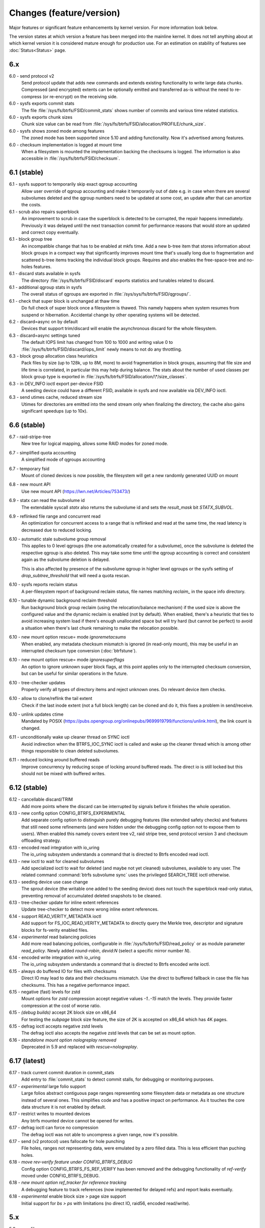 Changes (feature/version)
=========================

Major features or significant feature enhancements by kernel version. For more
information look below.

The version states at which version a feature has been merged into the mainline
kernel. It does not tell anything about at which kernel version it is
considered mature enough for production use. For an estimation on stability of
features see :doc:`Status<Status>` page.

6.x
---

6.0 - send protocol v2
        Send protocol update that adds new commands and extends existing
        functionality to write large data chunks. Compressed (and encrypted)
        extents can be optionally emitted and transferred as-is without the need
        to re-compress (or re-encrypt) on the receiving side.

6.0 - sysfs exports commit stats
        The file :file:`/sys/fs/btrfs/FSID/commit_stats` shows number of commits and
        various time related statistics.

6.0 - sysfs exports chunk sizes
        Chunk size value can be read from
        :file:`/sys/fs/btrfs/FSID/allocation/PROFILE/chunk_size`.

6.0 - sysfs shows zoned mode among features
        The zoned mode has been supported since 5.10 and adding functionality.
        Now it's advertised among features.

6.0 - checksum implementation is logged at mount time
        When a filesystem is mounted the implementation backing the checksums
        is logged. The information is also accessible in
        :file:`/sys/fs/btrfs/FSID/checksum`.

6.1 (stable)
------------

6.1 - sysfs support to temporarily skip exact qgroup accounting
        Allow user override of qgroup accounting and make it temporarily out
        of date e.g. in case when there are several subvolumes deleted and the
        qgroup numbers need to be updated at some cost, an update after that
        can amortize the costs.

6.1 - scrub also repairs superblock
        An improvement to scrub in case the superblock is detected to be
        corrupted, the repair happens immediately. Previously it was delayed
        until the next transaction commit for performance reasons that would
        store an updated and correct copy eventually.

6.1 - block group tree
        An incompatible change that has to be enabled at mkfs time. Add a new
        b-tree item that stores information about block groups in a compact way
        that significantly improves mount time that's usually long due to
        fragmentation and scattered b-tree items tracking the individual block
        groups. Requires and also enables the free-space-tree and no-holes
        features.

6.1 - discard stats available in sysfs
        The directory :file:`/sys/fs/btrfs/FSID/discard` exports statistics and
        tunables related to discard.

6.1 - additional qgroup stats in sysfs
        The overall status of qgroups are exported in
        :file:`/sys/sys/fs/btrfs/FSID/qgroups/`.

6.1 - check that super block is unchanged at thaw time
        Do full check of super block once a filesystem is thawed. This namely
        happens when system resumes from suspend or hibernation. Accidental
        change by other operating systems will be detected.

6.2 - discard=async on by default
        Devices that support trim/discard will enable the asynchronous discard
        for the whole filesystem.

6.3 - discard=async settings tuned
        The default IOPS limit has changed from 100 to 1000 and writing value 0
        to :file:`/sys/fs/btrfs/FSID/discard/iops_limit` newly means to not do any
        throttling.

6.3 - block group allocation class heuristics
        Pack files by size (up to 128k, up to 8M, more) to avoid fragmentation
        in block groups, assuming that file size and life time is correlated,
        in particular this may help during balance. The stats about the number
        of used classes per block group type is exported in
        :file:`/sys/fs/btrfs/FSID/allocation/\*/size_classes`.

6.3 - in DEV_INFO ioctl export per-device FSID
        A seeding device could have a different FSID, available in sysfs and now
        available via DEV_INFO ioctl.

6.3 - send utimes cache, reduced stream size
        Utimes for directories are emitted into the send stream only when
        finalizing the directory, the cache also gains significant speedups (up
        to 10x).

6.6 (stable)
------------

6.7 - raid-stripe-tree
        New tree for logical mapping, allows some RAID modes for zoned mode.

6.7 - simplified quota accounting
        A simplified mode of qgroups accounting

6.7 - temporary fsid
        Mount of cloned devices is now possible, the filesystem will get a new
        randomly generated UUID on mount

6.8 - new mount API
        Use new mount API (https://lwn.net/Articles/753473/)

6.9 - statx can read the subvolume id
        The extendable syscall *statx* also returns the subvolume id and
        sets the *result_mask* bit *STATX_SUBVOL*.

6.9 - reflinked file range and concurrent read
        An optimization for concurrent access to a range that is reflinked
        and read at the same time, the read latency is decreased due to reduced
        locking.

6.10 - automatic stale subvolume group removal
        This applies to 0 level qgroups (the one automatically created for a
        subvolume), once the subvolume is deleted the respective qgroup is
        also deleted. This may take some time until the qgroup accounting is
        correct and consistent again as the subvolume deletion is delayed.

        This is also affected by presence of the subvolume qgroup in higher
        level qgroups or the sysfs setting of *drop_subtree_threshold* that will
        need a quota rescan.

6.10 - sysfs reports reclaim status
        A per-filesystem report of background reclaim status, file names
        matching *reclaim_* in the space info directory.

6.10 - tunable dynamic background reclaim threshold
        Run background block group reclaim (using the relocation/balance mechanism)
        if the used size is above the configured value and the dynamic reclaim
        is enabled (not by default). When enabled, there's a heuristic that ties to
        avoid increasing system load if there's enough unallocated space but will
        try hard (but cannot be perfect) to avoid a situation when there's last
        chunk remaining to make the relocation possible.

6.10 - new mount option rescue= mode *ignoremetacsums*
        When enabled, any metadata checksum mismatch is ignored (in read-only mount),
        this may be useful in an interrupted checksum type conversion (:doc:`btrfstune`).

6.10 - new mount option rescue= mode *ignoresuperflags*
        An option to ignore unknown super block flags, at this point applies
        only to the interrupted checksum conversion, but can be useful for
        similar operations in the future.

6.10 - tree-checker updates
        Properly verify all types of directory items and reject unknown ones.
        Do relevant device item checks.

6.10 - allow to clone/reflink the tail extent
        Check if the last inode extent (not a full block length) can be cloned
        and do it, this fixes a problem in send/receive.

6.10 - unlink updates ctime
        Mandated by POSIX (https://pubs.opengroup.org/onlinepubs/9699919799/functions/unlink.html),
        the link count is changed.

6.11 - unconditionally wake up cleaner thread on SYNC ioctl
        Avoid indirection when the BTRFS_IOC_SYNC ioctl is called and wake
        up the cleaner thread which is among other things responsible to
        clean deleted subvolumes.

6.11 - reduced locking around buffered reads
        Improve concurrency by reducing scope of locking around buffered
        reads. The direct io is still locked but this should not be mixed with
        buffered writes.

6.12 (stable)
-------------

6.12 - cancellable discard/TRIM
        Add more points where the discard can be interrupted by signals before
        it finishes the whole operation.

6.13 - new config option CONFIG_BTRFS_EXPERIMENTAL
        Add separate config option to distinguish purely debugging features
        (like extended safety checks) and features that still need some
        refinements (and were hidden under the debugging config option not to
        expose them to users). When enabled this namely covers extent tree v2,
        raid stripe tree, send protocol version 3 and checksum offloading strategy.

6.13 - encoded read integration with io_uring
        The io_uring subsystem understands a command that is directed to
        Btrfs encoded read ioctl.

6.13 - new ioctl to wait for cleaned subvolumes
        Add specialized ioctl to wait for deleted (and maybe not yet cleaned)
        subvolumes, available to any user. The related command :command:`btrfs subvolume sync`
        uses the privileged SEARCH_TREE ioctl otherwise.

6.13 - seeding device use case change
        The sprout device (the writable one added to the seeding device) does
        not touch the superblock read-only status, preventing removal of
        accumulated deleted snapshots to be cleaned.

6.13 - tree-checker update for inline extent references
        Update tree-checker to detect more wrong inline extent references.

6.14 - support READ_VERITY_METADATA ioctl
        Add support for FS_IOC_READ_VERITY_METADATA to directly query the
        Merkle tree, descriptor and signature blocks for fs-verity enabled
        files.

6.14 - *experimental* read balancing policies
        Add more read balancing policies, configurable in :file:`/sys/fs/btrfs/FSID/read_policy`
        or as module parameter *read_policy*.  Newly added *round-robin*,
        *devid:N* (select a specific mirror number *N*).

6.14 - encoded write integration with io_uring
        The io_uring subsystem understands a command that is directed to
        Btrfs encoded write ioctl.

6.15 - always do buffered IO for files with checksums
        Direct IO may lead to data and their checksums mismatch. Use the direct
        to buffered fallback in case the file has checksums. This has a negative
        performance impact.

6.15 - negative (fast) levels for zstd
        Mount options for *zstd* compression accept negative values *-1..-15*
        match the levels. They provide faster compression at the cost of worse
        ratio.

6.15 - *(debug builds)* accept 2K block size on x86_64
        For testing the *subpage* block size feature, the size of 2K is accepted
        on x86_64 which has 4K pages.

6.15 - defrag ioctl accepts negative zstd levels
        The defrag ioctl also accepts the negative zstd levels that can be set as
        mount option.

6.16 - *standalone mount option nologreplay removed*
        Deprecated in 5.9 and replaced with *rescue=nologreplay*.

6.17 (latest)
-------------

6.17 - track current commit duration in commit_stats
        Add entry to :file:`commit_stats` to detect commit stalls, for
        debugging or monitoring purposes.

6.17 - *experimental* large folio support
        Large folios abstract contiguous page ranges representing some filesystem
        data or metadata as one structure instead of several ones. This simplifies
        code and has a positive impact on performance. As it touches the core
        data structure it is not enabled by default.

6.17 - restrict writes to mounted devices
        Any btrfs mounted device cannot be opened for writes.

6.17 - defrag ioctl can force no compression
        The defrag ioctl was not able to uncompress a given range, now it's
        possible.

6.17 - send (v2 protocol) uses fallocate for hole punching
        File holes, ranges not representing data, were emulated by a zero
        filled data. This is less efficient than puching holes.

6.18 - *move rev-verify feature under CONFIG_BTRFS_DEBUG*
        Config option CONFIG_BTRFS_FS_REF_VERIFY has been removed and the
        debugging functionality of *ref-verify* moved under CONFIG_BTRFS_DEBUG.

6.18 - *new mount option ref_tracker for reference tracking*
        A debugging feature to track references (now implemented for delayed
        refs) and report leaks eventually.

6.18 - *experimental* enable block size > page size support
        Initial support for *bs > ps* with limitations (no direct IO, raid56,
        encoded read/write).

5.x
---

5.0 - swapfile
        With some limitations where COW design does not work well with the swap
        implementation (nodatacow file, no compression, cannot be snapshotted,
        not possible on multiple devices, ...), as this is the most restricted
        but working setup, we'll try to improve that in the future

5.0 - metadata uuid
        An optional incompat feature to assign a new filesystem UUID without
        overwriting all metadata blocks, stored only in superblock, unlike what
        :command:`btrfstune -u`

5.1 - FORGET_DEV ioctl
        Unregister devices previously added by the scan ioctl, same effect as
        if the kernel module is reloaded.

5.1 - ZSTD level
        Allow to set the ZSTD compression level via mount option, e.g. like
        *compress=zstd:9*. The levels match the default ZSTD compression
        levels. The default is 3, maximum is 15.

5.2 - pre-write checks
        Verify metadata blocks before submitting them to the devices. This can
        catch consistency problems or bitflips.

5.4 (stable)
------------

5.5 - more checksums
        New checksum algorithms: xxhash (64b), SHA256 (256b), BLAKE2b (256b).

5.5 - RAID1C34
        RAID1 with 3- and 4- copies (over all devices).

5.6 - async discard
        Mode of discard (*mount -o discard=async*) that merges freed extents to
        larger chunks and submits them for discard in a less intrusive way

5.6 - device info in sysfs
        More information about device state can be found in per-filesystem sysfs directory.

5.7 - reflink/clone works on inline files
        Inline files can be reflinked to the tail extent of other files

5.7 - faster balance cancel
        More cancellation points in balance that will shorten the time to stop
        processing once :command:`btrfs balance cancel` is called.

5.7 - *removed flag BTRFS_SUBVOL_CREATE_ASYNC*
        Remove support of flag BTRFS_SUBVOL_CREATE_ASYNC from subvolume creation ioctl.

5.7 - v2 of snapshot deletion ioctl
        New ioctl BTRFS_IOC_SNAP_DESTROY_V2, deletion by subvolume id is now possible.

5.9 - mount option *rescue*
        Unified mount option for actions that may help to access a damaged
        filesystem. Now supports: nologreplay, usebackuproot

5.9 - qgroups in sysfs
        The information about qgroup status and relations is exported in :file:`/sys/fs/UUID/qgroups`

5.9 - FS_INFO ioctl
        Export more information: checksum type, checksum size, generation, metadata_uuid

5.10 (stable)
-------------

5.10 - exclusive ops in sysfs
        Export which filesystem exclusive operation is running (balance,
        resize, device add/delete/replace, ...)

5.11 - remove *inode_cache*
        Remove inode number caching feature (mount -o inode_cache)

5.11 - more rescue= modes
        Additional modes for mount option *rescue=*: ignorebadroots/ibadroots,
        ignoredatacsums/idatacsums. All are exported in
        :file:`/sys/fs/btrfs/features/supported_rescue_options`.

5.12 - zoned mode
        Support for zoned devices with special allocation/write mode to
        fixed-size zones. See :doc:`Zoned<Zoned-mode>`.

5.13 - supported_sectorsizes in sysfs
        List supported sector sizes in sysfs file :file:`/sys/fs/btrfs/features/supported_sectorsizes`.

5.14 - sysfs scrub bw limit
        Tunable bandwidth limit
        :file:`/sys/fs/btrfs/FSID/devinfo/DEVID/scrub_speed_max` for scrub (and
        device replace) for a given device.

5.14 - sysfs device stats
        The device stats can be also found in :file:`/sys/fs/btrfs/FSID/devinfo/DEVID/error_stats`.

5.14 - cancellable resize, device delete
        The filesystem resize and device delete operations can be cancelled by
        specifying *cancel* as the device name.

5.14 - property value reset
        Change how empty value is interpreted. New behaviour will delete the
        value and reset it to default. This affects *btrfs.compression* where
        value *no* sets NOCOMPRESS bit while empty value resets all compression
        settings (either compression or NOCOMPRESS bit).

5.15 (stable)
-------------

5.15 - fsverity
        The fs-verity is a support layer that filesystems can hook into to
        support transparent integrity and authenticity protection of read-only
        files. https://www.kernel.org/doc/html/latest/filesystems/fsverity.html

5.15 - idmapped mount
        Support mount with UID/GID mapped according to another namespace.
        https://lwn.net/Articles/837566/

5.16 - ZNS in zoned
        Zoned namespaces. https://zonedstorage.io/docs/introduction/zns ,
        https://lwn.net/Articles/865988/

5.17 - send and relocation
        Send and relocation (balance, device remove, shrink, block group
        reclaim) can now work in parallel.

5.17 - device add vs balance
        It is possible to add a device with paused balance.

        .. note::
           Since kernel 5.17.7 and btrfs-progs 5.17.1

5.17 - *no warning with flushoncommit*
        Mounting with *-o flushoncommit* does not trigger the (harmless)
        warning at each transaction commit.

        .. note::
           Also backported to 5.15.27 and 5.16.13

5.18 - zoned and DUP metadata
        DUP metadata works with zoned mode.

5.18 - encoded data ioctl
        New ioctls to read and write pre-encoded data (i.e. no transformation
        and directly written as extents), now works for compressed data.

5.18 - *removed balance ioctl v1*
        The support for ioctl BTRFS_IOC_BALANCE has been removed, superseded by
        BTRFS_IOC_BALANCE_V2 long time ago.

5.18 - *cross-mount reflink works*
        The VFS limitation to reflink files on separate subvolume mounts of the
        same filesystem has been removed.

5.18 - syslog error messages with filesystem state
        Messages are printed with a one letter tag ("state: X") that denotes in
        which state the filesystem was at this point:

        * A - transaction aborted (permanent)
        * E - filesystem error (permanent)
        * M - remount in progress (transient)
        * R - device replace in progress (transient)
        * C - checksum checks disabled by mount option (rescue=ignoredatacsums)
        * L - log tree replay did not complete due to some error

5.18 - tree-checker verifies transaction id pre-write
        Metadata buffer to be written gets an extra check if the stored
        transaction number matches the current state of the filesystem.

5.19 - subpage support pages > 4KiB
        Metadata node size is supported regardless of the CPU page size
        (minimum size is 4KiB), data sector size is supported <= page size.
        Additionally subpage also supports RAID56.

5.19 - per-type background threshold for reclaim
        Add sysfs tunable for background reclaim threshold for all block group
        types (data, metadata, system).

5.19 - automatically repair device number mismatch
        Device information is stored in two places, the number in the super
        block and items in the device tree. When this is goes out of sync, e.g.
        by device removal short before unmount, the next mount could fail.
        The b-tree is an authoritative information an can be used to override
        the stale value in the superblock.

5.19 - defrag can convert inline files to regular ones
        The logic has been changed so that inline files are considered for
        defragmentation even if the mount option max_inline would prevent that.
        No defragmentation might happen but the inlined files are not skipped.

5.19 - explicit minimum zone size is 4MiB
        Set the minimum limit of zone on zoned devices to 4MiB. Real devices
        zones are much larger, this is for emulated devices.

5.19 - sysfs tunable for automatic block group reclaim
        Add possibility to set a threshold to automatically reclaim block groups
        also in non-zoned mode. By default completely empty block groups are
        reclaimed automatically but the threshold can be tuned in
        :file:`/sys/fs/btrfs/FSID/allocation/PROFILE/bg_reclaim_threshold`.

5.19 - tree-checker verifies metadata block ownership
        Additional check done by tree-checker to verify relationship between a
        tree block and it's tree root owner.

4.x
---

4.0 - store otime
        Save creation time (otime) for all new files and directories. For
        future use, current tool cannot read it directly.

4.2 - rootid ioctl accessible
        The INO_LOOKUP will return root id (id of the containing subvolume),
        unrestricted and to all users if the *treeid* is 0.

4.2 - dedupe possible on the same inode
        The EXTENT_SAME ioctl will accept the same inode as source and
        destination (ranges must not overlap).

4.3 - trim all free space
        Trim will be performed also on the space that's not allocated by the
        chunks, not only free space within the allocated chunks.

4.4 - balance filter updates
        Enhanced syntax and new balance filters:

        *  limit=min..max
        *  usage=min..max
        *  stripes=min..max

4.5 - free space tree
        Improved implementation of free space cache (aka v2), using b-trees.

        .. note::
           Default since btrfs-progs 5.15, Kernel 4.9 fixes endianness bugs on
           big-endian machines, x86* is ok

4.5 - balance filter updates
        Conversion to data/DUP profile possible through balance filters -- on single-device filesystem.

        .. note::
           mkfs.btrfs allows creating DUP on single device in the non-mixed mode since 4.4

4.6 - max_inline default
        The default value of max_inline changed to 2048.

4.6 - read features from control device
        The existing ioctl GET_SUPPORTED_FEATURES can be now used on the
        control device (:file:`/dev/btrfs-control`) and returns the supported features
        without any mounted filesystem.

4.7 - delete device by id
        Add new ioctl RM_DEV_V2, pass device to be deleted by its ID.

4.7 - more renameat2 modes
        Add support for RENAME_EXCHANGE and RENAME_WHITEOUT to *renameat2*
        syscall. This also means that *overlayfs* is now supported on top of
        btrfs.

4.7 - balance filter updates
        Conversion to data/DUP profile possible through balance filters -- on multiple-device filesystems.

        .. note::
           mkfs.btrfs allows creating DUP on multiple devices since 4.5.1

4.12 - RAID56: auto repair
        Scrub will attempt auto-repair (similar to raid1/raid10)

4.13 - statx
        Support for the enhanced statx syscall; file creation timestamp

4.13 - sysfs qgroups override
        qgroups: new sysfs control file to allow temporary quota override with CAP_SYS_RESOURCE

4.13 - *deprecated mount option alloc_start*
        That was a debugging helper, not used and not supposed to be used nowadays.

4.14 - ZSTD compression
        New compression algorithm ZSTD, supposedly better ratio/speed performance.

4.14 - improved degraded mount
        Allow degraded mount based on the chunk constraints, not device number
        constraints. E.g. when one device is missing but the remaining one holds
        all *single* chunks.

4.14 - *deprecated user transaction ioctl*
        BTRFS_IOC_TRANS_START and BTRFS_IOC_TRANS_END, no known users, tricky
        to use; scheduled to be removed in 4.17

4.14 - refine SSD optimizations
        The mount option *ssd* does not make any assumptions about block layout
        or management by the device anymore, leaving only the speedups based on
        low seek cost active.  This could avoid some corner cases leading to
        excessive fragmentation.
        https://git.kernel.org/linus/583b723151794e2ff1691f1510b4e43710293875
        The story so far.

4.15 - overlayfs
        Overlayfs can now use btrfs as the lower filesystem.

4.15 - *ref-verify*
        Debugging functionality to verify extent references. New mount option
        *ref-verify*, must be built with CONFIG_BTRFS_FS_REF_VERIFY.

4.15 - ZLIB level
        Allow to set the ZLIB compression level via mount option, e.g. like
        *compress=zlib:9*. The levels match the default ZLIB compression
        levels. The default is 3.

4.15 - v2 of LOGICAL_INO ioctl
        An enhanced version of ioctl that can translate logical extent offset
        to inode numbers, "who owns this block". For certain use cases the V1
        performs bad and this is addressed by V2.
        See for more https://git.kernel.org/linus/d24a67b2d997c860a42516076f3315c2ad2d2884 .

4.15 - compression heuristics
        Apply a few heuristics to the data before they're compressed to decide
        if it's likely to gain any space savings. The methods: frequency
        sampling, repeated pattern detection, Shannon entropy calculation.

4.16 - fallocate: zero range
        Mode of the *fallocate* syscall to zero file range.

4.17 - *removed user transaction ioctl*
        Deprecated in 4.14, see above.

4.17 - *rmdir* on subvolumes
        Allow *rmdir* to delete an empty subvolume.

4.18 - XFLAGS ioctl
        Add support for ioctl FS_IOC_FSSETXATTR/FS_IOC_FSGETXATTR, successor of
        FS_IOC_SETFLAGS/FS_IOC_GETFLAGS ioctl. Currently supports: APPEND,
        IMMUTABLE, NOATIME, NODUMP, SYNC. Note that the naming is very
        confusing, though it's named *xattr*, it does not mean the extended
        attributes. It should be referenced as extended inode flags or
        *xflags*.

4.18 - EXTENT_SAME ioctl / 16MiB chunks
        The range for out-of-band deduplication implemented by the EXTENT_SAME
        ioctl will split the range into 16MiB chunks. Up to now this was the
        overall limit and effectively only the first 16MiB was deduplicated.

4.18 - GET_SUBVOL_INFO ioctl
        New ioctl to read subvolume information (id, directory name,
        generation, flags, UUIDs, time). This does not require root
        permissions, only the regular access to to the subvolume.

4.18 - GET_SUBVOL_ROOTREF ioctl
        New ioctl to enumerate subvolume references of a given subvolume. This
        does not require root permissions, only the regular access to to the
        subvolume.

4.18 - INO_LOOKUP_USER ioctl
        New ioctl to lookup path by inode number. This does not require root
        permissions, only the regular access to to the subvolume, unlike the
        INO_LOOKUP ioctl.

4.19 - defrag ro/rw
        Allow to run defrag on files that are normally accessible for
        read-write, but are currently opened in read-only mode.

3.x
---

3.0 - scrub
        Read all data and verify checksums, repair if possible.

3.2 - auto raid repair
        Automatic repair of broken data from a good copy

3.2 - root backups
        Save a few previous versions of the most important tree roots at commit time, used by *-o recovery*

3.3 - integrity checker
        Optional infrastructure to verify integrity of written metadata blocks

3.3 - backref walking
        Groundwork to allow tracking owner of blocks, used via *inspect-internal*

3.3 - restriper
        RAID profiles can be changed on-line, balance filters

3.4 - big metadata blocks
        Support for metadata blocks larger than page size

        .. note::
           Default nodesize is 16KiB since btrfs-progs 3.12

3.4 - error handling
        Generic infrastructure for graceful error handling (EIO)

3.5 - device statistics
        Persistent statistics about device errors

3.5 - fsync speedup
        Noticeable improvements in fsync() implementation

3.6 - qgroups
        Subvolume-aware quotas

3.6 - send/receive
        Ability to transfer one filesystem via a data stream (full or
        incremental) and apply the changes on a remote filesystem.

3.7 - extrefs
        Hardlink count limit is lifted to 65536.

        .. note::
           Default since btrfs-progs 3.12

3.7 - hole punching
        Implement the FALLOC_FL_PUNCH_HOLE mode of *fallocate*.

3.8 - device replace
        Efficient replacement of existing device (add/remove in one go).

3.9 - raid 5/6 *(incomplete)*
        Basic support for RAID5/6 profiles, no crash resiliency, replace and
        scrub support.

3.9 - snapshot-aware defrag
        Defrag does not break links between shared extents (snapshots,
        reflinked files).

        .. note::
           Disabled since 3.14 (and backported to some stable kernel versions)
           due to problems. Has been completely removed in 5.6.

3.9 - lightweight send
        A mode of *send* that does not add the actual file data to the stream.

3.9 - on-line label set/get
        Label editable on mounted filesystems.

3.10 - skinny metadata
        Reduced metadata size (format change) of extents.

       .. note::
          Default since btrfs-progs 3.18

3.10 - qgroup rescan
        Sync qgroups with existing filesystem data.

3.12 - UUID tree
        A map of subvolume/UUID that vastly speeds up send/receive.

3.12 - out-of-bound deduplication
        Support for deduplicating extents on a given set of files.

3.14 - no-holes
        No extent representation for file holes (format change), may reduce
        overall metadata consumption

3.14 - feature bits in sysfs
        :file:`/sys/fs/btrfs` exports various bits about filesystem
        capabilities and feature support

3.16 - O_TMPFILE
        Mode of open() to safely create a temporary file

3.16 - search ioctl v2
        The extended SEARCH_TREE ioctl able to get more than a 4k data

3.18 - auto block group reclaim
        Automatically remove block groups (aka. chunks) that become completely empty.

3.19 - RAID56: scrub, replace
        Scrub and device replace works on RAID56 filesystems.
